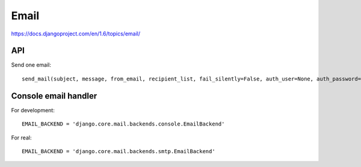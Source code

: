 Email
=====

https://docs.djangoproject.com/en/1.6/topics/email/

API
---

Send one email::

    send_mail(subject, message, from_email, recipient_list, fail_silently=False, auth_user=None, auth_password=None, connection=None)¶


Console email handler
---------------------

For development::

    EMAIL_BACKEND = 'django.core.mail.backends.console.EmailBackend'

For real::

    EMAIL_BACKEND = 'django.core.mail.backends.smtp.EmailBackend'
